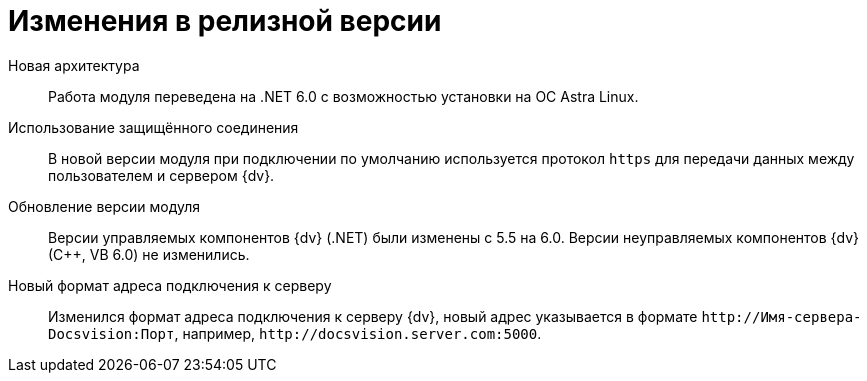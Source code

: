 = Изменения в релизной версии

Новая архитектура::
Работа модуля переведена на .NET 6.0 с возможностью установки на ОС Astra Linux.

Использование защищённого соединения::
В новой версии модуля при подключении по умолчанию используется протокол `https` для передачи данных между пользователем и сервером {dv}.

Обновление версии модуля::
Версии управляемых компонентов {dv} (.NET) были изменены с 5.5 на 6.0. Версии неуправляемых компонентов {dv} (С++, VB 6.0) не изменились.

Новый формат адреса подключения к серверу::
Изменился формат адреса подключения к серверу {dv}, новый адрес указывается в формате `\http://Имя-сервера-Docsvision:Порт`, например, `\http://docsvision.server.com:5000`.
